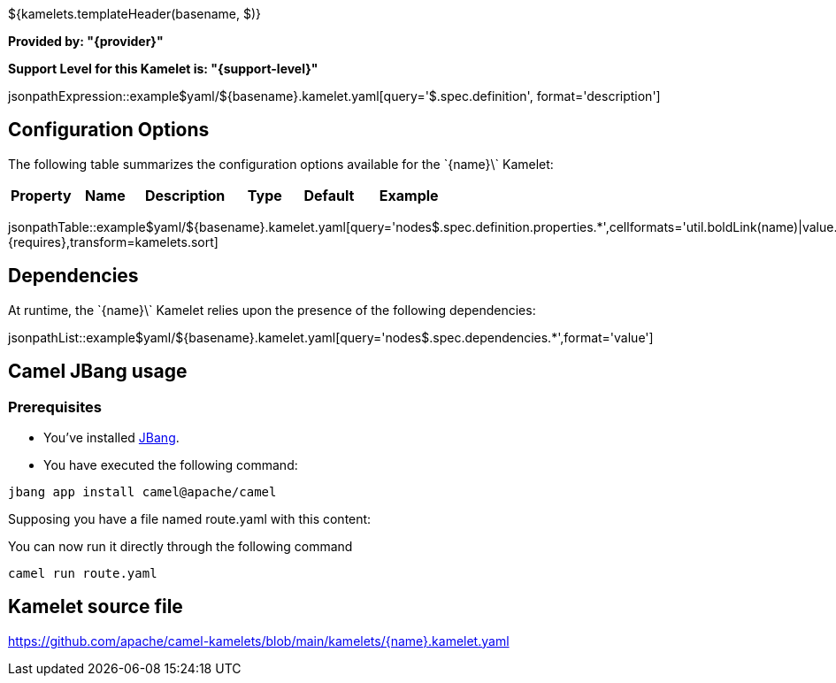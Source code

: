 ${kamelets.templateHeader(basename, $)}

*Provided by: "{provider}"*

*Support Level for this Kamelet is: "{support-level}"*

jsonpathExpression::example$yaml/${basename}.kamelet.yaml[query='$.spec.definition', format='description']

== Configuration Options

ifeval::[{propertycount} == 0]
The \`{name}\` Kamelet does not specify any configuration options.
endif::[]

ifeval::[{propertycount} != 0]
The following table summarizes the configuration options available for the \`{name}\` Kamelet:

[width="100%",cols="2,^2,3,^2,^2,^3",options="header"]
|===
| Property| Name| Description| Type| Default| Example
|===

jsonpathTable::example$yaml/${basename}.kamelet.yaml[query='nodes$.spec.definition.properties.*',cellformats='util.boldLink(name)|value.title|util.description(value)|util.valueAsString(value.type)|util.valueAsString(value.default)|util.escapeAutoLinks(value.example)',{requires},transform=kamelets.sort]

endif::[]

== Dependencies

At runtime, the \`{name}\` Kamelet relies upon the presence of the following dependencies:

jsonpathList::example$yaml/${basename}.kamelet.yaml[query='nodes$.spec.dependencies.*',format='value']

== Camel JBang usage

=== *Prerequisites*

* You've installed https://www.jbang.dev/[JBang].
* You have executed the following command:

[source,shell,subs=+attributes]
----
jbang app install camel@apache/camel
----

Supposing you have a file named route.yaml with this content:

ifeval::['{type}' == 'source']
[source,yaml,subs='+attributes,macros']
----
- route:
    from:
      uri: "kamelet:\{name}\"
      parameters:
        .
        .
        .
      steps:
        - to: 
            uri: "kamelet:log-sink"
----
endif::[]

ifeval::['{type}' == 'sink']
[source,yaml,subs='+attributes,macros']
----
- route:
    from:
      uri: "kamelet:timer-source"
      parameters:
        period: 10000
        message: 'test'
      steps:
        - to: 
            uri: "kamelet:\{name}\"
----
endif::[]

ifeval::['{type}' == 'action']
[source,yaml,subs='+attributes,macros']
----
- route:
    from:
      uri: "kamelet:timer-source"
      parameters:
        period: 10000
        message: 'test'
      steps:
        - to:
            uri: "kamelet:\{name}\"
            parameters:
            .
            .
            .
        - to: 
            uri: "kamelet:log-sink"
----
endif::[]

You can now run it directly through the following command

[source,shell,subs=+attributes]
----
camel run route.yaml
----

== Kamelet source file

https://github.com/apache/camel-kamelets/blob/main/kamelets/{name}.kamelet.yaml
